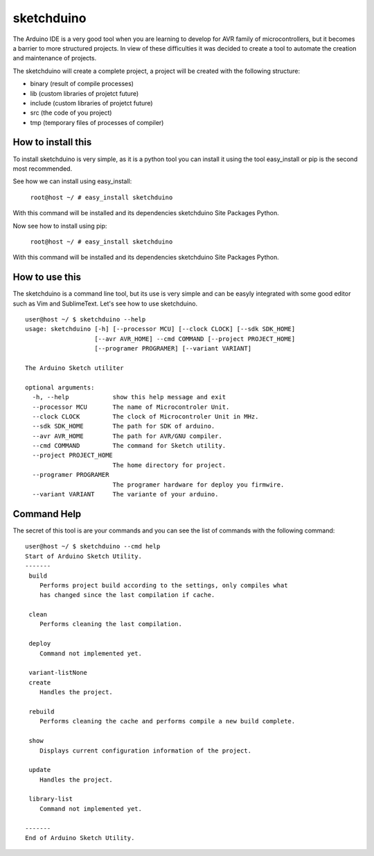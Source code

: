 sketchduino
===========

|Build Status| |PyPy compatible|

.. |Build Status| image:: https://travis-ci.org/rodrigopmatias/sketchduino.png
   :target: https://travis-ci.org/rodrigopmatias/sketchduino
.. |PyPy compatible| image:: https://pypip.in/v/sketchduino/badge.png
   :target: https://pypi.python.org/pypi/sketchduino

The Arduino IDE is a very good tool when you are learning to develop for
AVR family of microcontrollers, but it becomes a barrier to more
structured projects. In view of these difficulties it was decided to
create a tool to automate the creation and maintenance of projects.

The sketchduino will create a complete project, a project will be
created with the following structure:

-  binary (result of compile processes)
-  lib (custom libraries of projetct future)
-  include (custom libraries of projetct future)
-  src (the code of you project)
-  tmp (temporary files of processes of compiler)

How to install this
-------------------

To install sketchduino is very simple, as it is a python tool you can
install it using the tool easy\_install or pip is the second most
recommended.

See how we can install using easy\_install:

    ``root@host ~/ # easy_install sketchduino``

With this command will be installed and its dependencies sketchduino
Site Packages Python.

Now see how to install using pip:

    ``root@host ~/ # easy_install sketchduino``

With this command will be installed and its dependencies sketchduino
Site Packages Python.

How to use this
---------------

The sketchduino is a command line tool, but its use is very simple and
can be easyly integrated with some good editor such as Vim and
SublimeText. Let's see how to use sketchduino.

::

    user@host ~/ $ sketchduino --help
    usage: sketchduino [-h] [--processor MCU] [--clock CLOCK] [--sdk SDK_HOME]
                       [--avr AVR_HOME] --cmd COMMAND [--project PROJECT_HOME]
                       [--programer PROGRAMER] [--variant VARIANT]

    The Arduino Sketch utiliter

    optional arguments:
      -h, --help            show this help message and exit
      --processor MCU       The name of Microcontroler Unit.
      --clock CLOCK         The clock of Microcontroler Unit in MHz.
      --sdk SDK_HOME        The path for SDK of arduino.
      --avr AVR_HOME        The path for AVR/GNU compiler.
      --cmd COMMAND         The command for Sketch utility.
      --project PROJECT_HOME
                            The home directory for project.
      --programer PROGRAMER
                            The programer hardware for deploy you firmwire.
      --variant VARIANT     The variante of your arduino.

Command Help
------------

The secret of this tool is are your commands and you can see the list of
commands with the following command:

::

    user@host ~/ $ sketchduino --cmd help
    Start of Arduino Sketch Utility.
    -------
     build
        Performs project build according to the settings, only compiles what
        has changed since the last compilation if cache.

     clean
        Performs cleaning the last compilation.

     deploy
        Command not implemented yet.

     variant-listNone
     create
        Handles the project.

     rebuild
        Performs cleaning the cache and performs compile a new build complete.

     show
        Displays current configuration information of the project.

     update
        Handles the project.

     library-list
        Command not implemented yet.

    -------
    End of Arduino Sketch Utility.